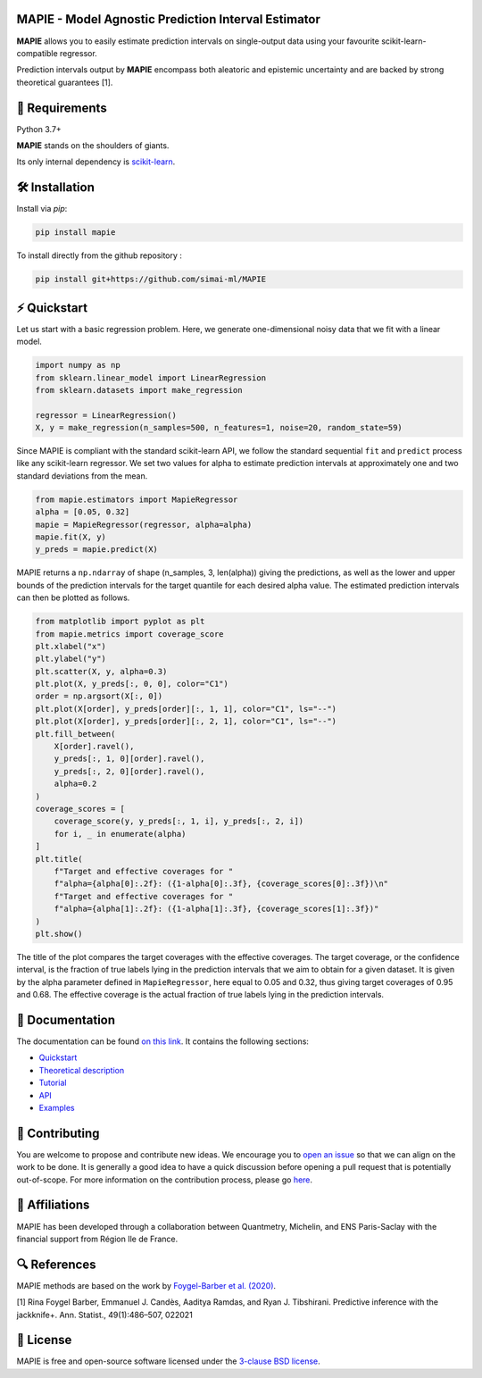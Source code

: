 .. -*- mode: rst -*-

|Travis|_ |AppVeyor|_ |Codecov|_ |CircleCI|_ |ReadTheDocs|_ |License|_ |PythonVersion|_ |PyPi|_

.. |Travis| image:: https://travis-ci.com/simai-ml/MAPIE.svg?branch=master
.. _Travis: https://travis-ci.com/simai-ml/MAPIE

.. |AppVeyor| image:: https://ci.appveyor.com/api/projects/status/js4d7km6ckr801nj/branch/master?svg=true
.. _AppVeyor: https://ci.appveyor.com/project/gmartinonQM/mapie

.. |Codecov| image:: https://codecov.io/gh/simai-ml/MAPIE/branch/master/graph/badge.svg?token=F2S6KYH4V1
.. _Codecov: https://codecov.io/gh/simai-ml/MAPIE

.. |CircleCI| image:: https://circleci.com/gh/simai-ml/MAPIE.svg?style=shield&circle-token=:circle-token
.. _CircleCI: https://circleci.com/gh/simai-ml/MAPIE

.. |ReadTheDocs| image:: https://readthedocs.org/projects/mapie/badge
.. _ReadTheDocs: https://mapie.readthedocs.io/en/latest

.. |License| image:: https://img.shields.io/github/license/simai-ml/MAPIE
.. _License: https://github.com/simai-ml/MAPIE/blob/master/LICENSE

.. |PythonVersion| image:: https://img.shields.io/pypi/pyversions/mapie
.. _PythonVersion: https://pypi.org/project/mapie/

.. |PyPi| image:: https://img.shields.io/pypi/v/mapie
.. _PyPi: https://pypi.org/project/mapie/


.. image:: https://github.com/simai-ml/MAPIE/raw/master/doc/images/mapie_logo_nobg_cut.png
    :width: 400
    :align: center



MAPIE - Model Agnostic Prediction Interval Estimator
====================================================

**MAPIE** allows you to easily estimate prediction intervals on single-output data using your favourite scikit-learn-compatible regressor.

Prediction intervals output by **MAPIE** encompass both aleatoric and epistemic uncertainty and are backed by strong theoretical guarantees [1].

🔗 Requirements
===============

Python 3.7+

**MAPIE** stands on the shoulders of giants.

Its only internal dependency is `scikit-learn <https://scikit-learn.org/stable/>`_.


🛠 Installation
===============

Install via `pip`:

.. code:: python

    pip install mapie

To install directly from the github repository :

.. code:: python

    pip install git+https://github.com/simai-ml/MAPIE


⚡️ Quickstart
==============

Let us start with a basic regression problem. 
Here, we generate one-dimensional noisy data that we fit with a linear model.

.. code:: python

    import numpy as np
    from sklearn.linear_model import LinearRegression
    from sklearn.datasets import make_regression

    regressor = LinearRegression()
    X, y = make_regression(n_samples=500, n_features=1, noise=20, random_state=59)

Since MAPIE is compliant with the standard scikit-learn API, we follow the standard
sequential ``fit`` and ``predict`` process  like any scikit-learn regressor.
We set two values for alpha to estimate prediction intervals at approximately one
and two standard deviations from the mean.

.. code:: python

    from mapie.estimators import MapieRegressor
    alpha = [0.05, 0.32]
    mapie = MapieRegressor(regressor, alpha=alpha)
    mapie.fit(X, y)
    y_preds = mapie.predict(X)



MAPIE returns a ``np.ndarray`` of shape (n_samples, 3, len(alpha)) giving the predictions,
as well as the lower and upper bounds of the prediction intervals for the target quantile
for each desired alpha value.
The estimated prediction intervals can then be plotted as follows. 

.. code:: python
    
    from matplotlib import pyplot as plt
    from mapie.metrics import coverage_score
    plt.xlabel("x")
    plt.ylabel("y")
    plt.scatter(X, y, alpha=0.3)
    plt.plot(X, y_preds[:, 0, 0], color="C1")
    order = np.argsort(X[:, 0])
    plt.plot(X[order], y_preds[order][:, 1, 1], color="C1", ls="--")
    plt.plot(X[order], y_preds[order][:, 2, 1], color="C1", ls="--")
    plt.fill_between(
        X[order].ravel(),
        y_preds[:, 1, 0][order].ravel(),
        y_preds[:, 2, 0][order].ravel(),
        alpha=0.2
    )
    coverage_scores = [
        coverage_score(y, y_preds[:, 1, i], y_preds[:, 2, i])
        for i, _ in enumerate(alpha)
    ]
    plt.title(
        f"Target and effective coverages for "
        f"alpha={alpha[0]:.2f}: ({1-alpha[0]:.3f}, {coverage_scores[0]:.3f})\n"
        f"Target and effective coverages for "
        f"alpha={alpha[1]:.2f}: ({1-alpha[1]:.3f}, {coverage_scores[1]:.3f})"
    )
    plt.show()

The title of the plot compares the target coverages with the effective coverages.
The target coverage, or the confidence interval, is the fraction of true labels lying in the
prediction intervals that we aim to obtain for a given dataset.
It is given by the alpha parameter defined in ``MapieRegressor``, here equal to 0.05 and 0.32,
thus giving target coverages of 0.95 and 0.68.
The effective coverage is the actual fraction of true labels lying in the prediction intervals.


.. image:: https://github.com/simai-ml/MAPIE/raw/master/doc/images/quickstart_1.png
    :width: 400
    :align: center


📘 Documentation
================

The documentation can be found `on this link <https://mapie.readthedocs.io/en/latest/>`_.
It contains the following sections:

- `Quickstart <https://mapie.readthedocs.io/en/latest/quick_start.html>`_
- `Theoretical description <https://mapie.readthedocs.io/en/latest/theoretical_description.html>`_
- `Tutorial <https://mapie.readthedocs.io/en/latest/tutorial.html>`_
- `API <https://mapie.readthedocs.io/en/latest/api.html>`_
- `Examples <https://mapie.readthedocs.io/en/latest/auto_examples/index.html>`_


📝 Contributing
===============

You are welcome to propose and contribute new ideas.
We encourage you to `open an issue <https://github.com/simai-ml/MAPIE/issues>`_ so that we can align on the work to be done.
It is generally a good idea to have a quick discussion before opening a pull request that is potentially out-of-scope.
For more information on the contribution process, please go `here <CONTRIBUTING.rst>`_.


🤝  Affiliations
================

MAPIE has been developed through a collaboration between Quantmetry, Michelin, and ENS Paris-Saclay
with the financial support from Région Ile de France.

|Quantmetry|_ |Michelin|_ |ENS|_ |IledeFrance|_ 

.. |Quantmetry| image:: https://www.quantmetry.com/wp-content/uploads/2020/08/08-Logo-quant-Texte-noir.svg
    :width: 150
.. _Quantmetry: https://www.quantmetry.com/

.. |Michelin| image:: https://www.michelin.com/wp-content/themes/michelin/public/img/michelin-logo-en.svg
    :width: 100
.. _Michelin: https://www.michelin.com/en/

.. |ENS| image:: https://file.diplomeo-static.com/file/00/00/01/34/13434.svg
    :width: 100
.. _ENS: https://ens-paris-saclay.fr/en

.. |IledeFrance| image:: https://www.iledefrance.fr/themes/custom/portail_idf/logo.svg
    :width: 100
.. _IledeFrance: https://www.iledefrance.fr/


🔍  References
==============

MAPIE methods are based on the work by `Foygel-Barber et al. (2020) <https://www.stat.uchicago.edu/~rina/jackknife.html>`_.

[1] Rina Foygel Barber, Emmanuel J. Candès, Aaditya Ramdas, and Ryan J. Tibshirani.
Predictive inference with the jackknife+. Ann. Statist., 49(1):486–507, 022021

📝 License
==========

MAPIE is free and open-source software licensed under the `3-clause BSD license <https://github.com/simai-ml/MAPIE/blob/master/LICENSE>`_.
